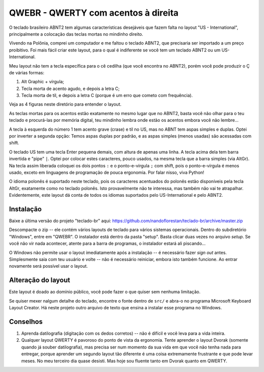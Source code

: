 ====================================
QWEBR - QWERTY com acentos à direita
====================================

O teclado brasileiro ABNT2 tem algumas características desejáveis que fazem falta no layout
"US - International", principalmente a colocação das teclas mortas no mindinho direito.

Vivendo na Polônia, comprei um computador e me faltou o teclado ABNT2, que precisaria ser
importado a um preço proibitivo.  Foi mais fácil criar este layout, para o qual é indiferente
se você tem um teclado ABNT2 ou um US-International.

Meu layout não tem a tecla específica para o cê cedilha (que você encontra no ABNT2),
porém você pode produzir o Ç de várias formas:

1. Alt Graphic + vírgula;
2. Tecla morta de acento agudo, e depois a letra C;
3. Tecla morta de til, e depois a letra C (porque é um erro que cometo com frequência).

Veja as 4 figuras neste diretório para entender o layout.

.. image:: ./1-normal.png

As teclas mortas para os acentos estão exatamente no mesmo lugar que no ABNT2, basta você
não olhar para o teu teclado e procurá-las por memória digital, teu mindinho lembra
onde estão os acentos embora você não lembre...

A tecla à esquerda do número 1 tem acento grave (crase) e til no US, mas no ABNT tem
aspas simples e duplas.  Optei por inverter a segunda opção: Temos aspas duplas por padrão,
e as aspas simples (menos usadas) são acessadas com shift.

.. image:: ./2-shift.png

O teclado US tem uma tecla Enter pequena demais, com altura de apenas uma linha.
A tecla acima dela tem barra invertida e "pipe" ``|``.  Optei por colocar estes caracteres,
pouco usados, na mesma tecla que a barra simples (via AltGr).  Na tecla assim liberada
coloquei os dois pontos ``:`` e o ponto-e-vírgula ``;`` com shift, pois o ponto-e-vírgula é menos
usado, exceto em linguagens de programação de pouca ergonomia.
Por falar nisso, viva Python!

.. image:: ./3-AltGr.png

O idioma polonês é suportado neste teclado, pois os caracteres acentuados do polonês estão
disponíveis pela tecla AltGr, exatamente como no teclado polonês.  Isto provavelmente
não te interessa, mas também não vai te atrapalhar.  Evidentemente, este layout dá conta
de todos os idiomas suportados pelo US-International e pelo ABNT2.

.. image:: ./4-AltGr-shift.png


Instalação
==========

Baixe a última versão do projeto "teclado-br" aqui:
https://github.com/nandoflorestan/teclado-br/archive/master.zip

Descompacte o zip -- ele contém vários layouts de teclado para vários sistemas operacionais.
Dentro do subdiretório "Windows", entre em "QWEBR".  O instalador está dentro da pasta "setup".
Basta clicar duas vezes no arquivo *setup*.  Se você não vir nada acontecer, atente para a
barra de programas, o instalador estará ali piscando...

O Windows não permite usar o layout imediatamente após a instalação -- é necessário fazer
*sign out* antes.  Simplesmente saia com teu usuário e volte -- não é necessário reiniciar,
embora isto também funcione.  Ao entrar novamente será possível usar o layout.


Alteração do layout
===================

Este layout é doado ao domínio público, você pode fazer o que quiser sem nenhuma limitação.

Se quiser mexer nalgum detalhe do teclado, encontre o fonte dentro de ``src/``
e abra-o no programa Microsoft Keyboard Layout Creator.  Há neste projeto outro arquivo de texto
que ensina a instalar esse programa no Windows.


Conselhos
=========

1. Aprenda datilografia (digitação com os dedos corretos) -- não é difícil e você leva para a vida inteira.
2. Qualquer layout QWERTY é pavoroso do ponto de vista da ergonomia.  Tente aprender o layout Dvorak (somente quando já souber datilografia), mas precisa ser num momento da sua vida em que você não tenha nada para entregar, porque aprender um segundo layout tão diferente é uma coisa extremamente frustrante e que pode levar meses.  No meu terceiro dia quase desisti.  Mas hoje sou fluente tanto em Dvorak quanto em QWERTY.
